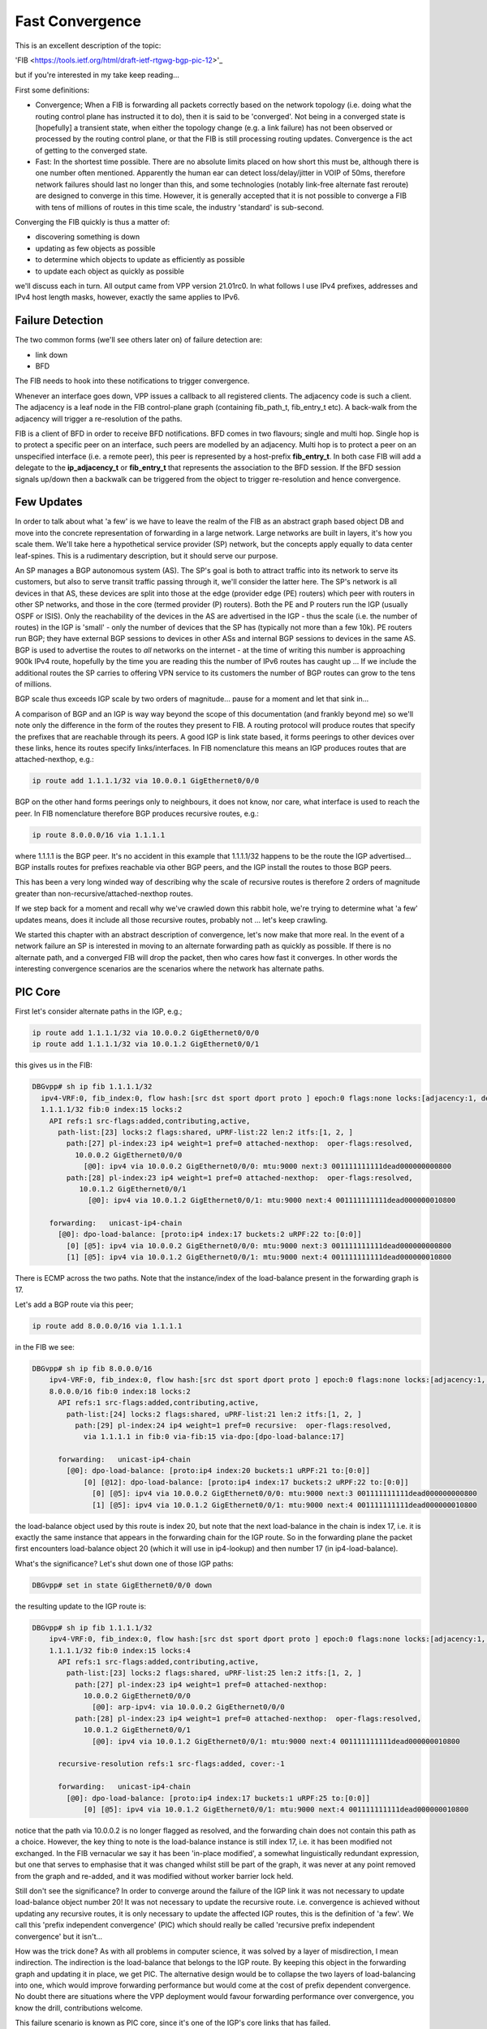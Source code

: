 .. _fastconvergence:

Fast Convergence
------------------------------------

This is an excellent description of the topic:

'FIB <https://tools.ietf.org/html/draft-ietf-rtgwg-bgp-pic-12>'_

but if you're interested in my take keep reading...

First some definitions:

- Convergence; When a FIB is forwarding all packets correctly based
  on the network topology (i.e. doing what the routing control plane
  has instructed it to do), then it is said to be 'converged'.
  Not being in a converged state is [hopefully] a transient state,
  when either the topology change (e.g. a link failure) has not been
  observed or processed by the routing control plane, or that the FIB
  is still processing routing updates. Convergence is the act of
  getting to the converged state.
- Fast: In the shortest time possible. There are no absolute limits
  placed on how short this must be, although there is one number often
  mentioned. Apparently the human ear can detect loss/delay/jitter in
  VOIP of 50ms, therefore network failures should last no longer than
  this, and some technologies (notably link-free alternate fast
  reroute) are designed to converge in this time. However, it is
  generally accepted that it is not possible to converge a FIB with
  tens of millions of routes in this time scale, the industry
  'standard' is sub-second.

Converging the FIB quickly is thus a matter of:

- discovering something is down
- updating as few objects as possible
- to determine which objects to update as efficiently as possible
- to update each object as quickly as possible

we'll discuss each in turn.
All output came from VPP version 21.01rc0. In what follows I use IPv4
prefixes, addresses and IPv4 host length masks, however, exactly the
same applies to IPv6.


Failure Detection
^^^^^^^^^^^^^^^^^

The two common forms (we'll see others later on) of failure detection
are:

- link down
- BFD

The FIB needs to hook into these notifications to trigger
convergence.

Whenever an interface goes down, VPP issues a callback to all
registered clients. The adjacency code is such a client. The adjacency
is a leaf node in the FIB control-plane graph (containing fib_path_t,
fib_entry_t etc). A back-walk from the adjacency will trigger a
re-resolution of the paths.

FIB is a client of BFD in order to receive BFD notifications. BFD
comes in two flavours; single and multi hop. Single hop is to protect
a specific peer on an interface, such peers are modelled by an
adjacency. Multi hop is to protect a peer on an unspecified interface
(i.e. a remote peer), this peer is represented by a host-prefix
**fib_entry_t**. In both case FIB will add a delegate to the
**ip_adjacency_t** or **fib_entry_t** that represents the association
to the BFD session. If the BFD session signals up/down then a backwalk
can be triggered from the object to trigger re-resolution and hence
convergence.


Few Updates
^^^^^^^^^^^

In order to talk about what 'a few' is we have to leave the realm of
the FIB as an abstract graph based object DB and move into the
concrete representation of forwarding in a large network. Large
networks are built in layers, it's how you scale them. We'll take
here a hypothetical service provider (SP) network, but the concepts
apply equally to data center leaf-spines. This is a rudimentary
description, but it should serve our purpose.

An SP manages a BGP autonomous system (AS). The SP's goal is both to
attract traffic into its network to serve its customers, but also to
serve transit traffic passing through it, we'll consider the latter here.
The SP's network is all devices in that AS, these
devices are split into those at the edge (provider edge (PE) routers)
which peer with routers in other SP networks,
and those in the core (termed provider (P) routers). Both the PE and P
routers run the IGP (usually OSPF or ISIS). Only the reachability of the devices
in the AS are advertised in the IGP - thus the scale (i.e. the number
of routes) in the IGP is 'small' -  only the number of
devices that the SP has (typically not more than a few 10k).
PE routers run BGP; they have external BGP sessions to devices in
other ASs and internal BGP sessions to devices in the same AS. BGP is
used to advertise the routes to *all* networks on the internet - at
the time of writing this number is approaching 900k IPv4 route, hopefully by
the time you are reading this the number of IPv6 routes has caught up ...
If we include the additional routes the SP carries to offering VPN service to its
customers the number of BGP routes can grow to the tens of millions.

BGP scale thus exceeds IGP scale by two orders of magnitude... pause for
a moment and let that sink in...

A comparison of BGP and an IGP is way way beyond the scope of this
documentation (and frankly beyond me) so we'll note only the
difference in the form of the routes they present to FIB. A routing
protocol will produce routes that specify the prefixes that are
reachable through its peers. A good IGP
is link state based, it forms peerings to other devices over these
links, hence its routes specify links/interfaces. In
FIB nomenclature this means an IGP produces routes that are
attached-nexthop, e.g.:

.. code-block:: console

    ip route add 1.1.1.1/32 via 10.0.0.1 GigEthernet0/0/0

BGP on the other hand forms peerings only to neighbours, it does not
know, nor care, what interface is used to reach the peer. In FIB
nomenclature therefore BGP produces recursive routes, e.g.:

.. code-block:: console

    ip route 8.0.0.0/16 via 1.1.1.1

where 1.1.1.1 is the BGP peer. It's no accident in this example that
1.1.1.1/32 happens to be the route the IGP advertised... BGP installs
routes for prefixes reachable via other BGP peers, and the IGP install
the routes to those BGP peers.

This has been a very long winded way of describing why the scale of
recursive routes is therefore 2 orders of magnitude greater than
non-recursive/attached-nexthop routes.

If we step back for a moment and recall why we've crawled down this
rabbit hole, we're trying to determine what 'a few' updates means,
does it include all those recursive routes, probably not ... let's
keep crawling.

We started this chapter with an abstract description of convergence,
let's now make that more real. In the event of a network failure an SP
is interested in moving to an alternate forwarding path as quickly as
possible. If there is no alternate path, and a converged FIB will drop
the packet, then who cares how fast it converges. In other words the
interesting convergence scenarios are the scenarios where the network has
alternate paths.

PIC Core
^^^^^^^^

First let's consider alternate paths in the IGP, e.g.;

.. code-block:: console

    ip route add 1.1.1.1/32 via 10.0.0.2 GigEthernet0/0/0
    ip route add 1.1.1.1/32 via 10.0.1.2 GigEthernet0/0/1

this gives us in the FIB:

.. code-block:: console

                DBGvpp# sh ip fib 1.1.1.1/32
                  ipv4-VRF:0, fib_index:0, flow hash:[src dst sport dport proto ] epoch:0 flags:none locks:[adjacency:1, default-route:1, ]
                  1.1.1.1/32 fib:0 index:15 locks:2
                    API refs:1 src-flags:added,contributing,active,
                      path-list:[23] locks:2 flags:shared, uPRF-list:22 len:2 itfs:[1, 2, ]
                        path:[27] pl-index:23 ip4 weight=1 pref=0 attached-nexthop:  oper-flags:resolved,
                          10.0.0.2 GigEthernet0/0/0
                            [@0]: ipv4 via 10.0.0.2 GigEthernet0/0/0: mtu:9000 next:3 001111111111dead000000000800
                        path:[28] pl-index:23 ip4 weight=1 pref=0 attached-nexthop:  oper-flags:resolved,
                           10.0.1.2 GigEthernet0/0/1
                             [@0]: ipv4 via 10.0.1.2 GigEthernet0/0/1: mtu:9000 next:4 001111111111dead000000010800

                    forwarding:   unicast-ip4-chain
                      [@0]: dpo-load-balance: [proto:ip4 index:17 buckets:2 uRPF:22 to:[0:0]]
                        [0] [@5]: ipv4 via 10.0.0.2 GigEthernet0/0/0: mtu:9000 next:3 001111111111dead000000000800
                        [1] [@5]: ipv4 via 10.0.1.2 GigEthernet0/0/1: mtu:9000 next:4 001111111111dead000000010800

There is ECMP across the two paths. Note that the instance/index of the
load-balance present in the forwarding graph is 17.

Let's add a BGP route via this peer;

.. code-block:: console

    ip route add 8.0.0.0/16 via 1.1.1.1

in the FIB we see:


.. code-block:: console

    DBGvpp# sh ip fib 8.0.0.0/16
        ipv4-VRF:0, fib_index:0, flow hash:[src dst sport dport proto ] epoch:0 flags:none locks:[adjacency:1, recursive-resolution:1, default-route:1, ]
        8.0.0.0/16 fib:0 index:18 locks:2
          API refs:1 src-flags:added,contributing,active,
            path-list:[24] locks:2 flags:shared, uPRF-list:21 len:2 itfs:[1, 2, ]
              path:[29] pl-index:24 ip4 weight=1 pref=0 recursive:  oper-flags:resolved,
                via 1.1.1.1 in fib:0 via-fib:15 via-dpo:[dpo-load-balance:17]

          forwarding:   unicast-ip4-chain
            [@0]: dpo-load-balance: [proto:ip4 index:20 buckets:1 uRPF:21 to:[0:0]]
                [0] [@12]: dpo-load-balance: [proto:ip4 index:17 buckets:2 uRPF:22 to:[0:0]]
                  [0] [@5]: ipv4 via 10.0.0.2 GigEthernet0/0/0: mtu:9000 next:3 001111111111dead000000000800
                  [1] [@5]: ipv4 via 10.0.1.2 GigEthernet0/0/1: mtu:9000 next:4 001111111111dead000000010800

the load-balance object used by this route is index 20, but note that
the next load-balance in the chain is index 17, i.e. it is exactly
the same instance that appears in the forwarding chain for the IGP
route. So in the forwarding plane the packet first encounters
load-balance object 20 (which it will use in ip4-lookup) and then
number 17 (in ip4-load-balance).

What's the significance? Let's shut down one of those IGP paths:

.. code-block:: console

    DBGvpp# set in state GigEthernet0/0/0 down

the resulting update to the IGP route is:

.. code-block:: console

    DBGvpp# sh ip fib 1.1.1.1/32
        ipv4-VRF:0, fib_index:0, flow hash:[src dst sport dport proto ] epoch:0 flags:none locks:[adjacency:1, recursive-resolution:1, default-route:1, ]
        1.1.1.1/32 fib:0 index:15 locks:4
          API refs:1 src-flags:added,contributing,active,
            path-list:[23] locks:2 flags:shared, uPRF-list:25 len:2 itfs:[1, 2, ]
              path:[27] pl-index:23 ip4 weight=1 pref=0 attached-nexthop:
                10.0.0.2 GigEthernet0/0/0
                  [@0]: arp-ipv4: via 10.0.0.2 GigEthernet0/0/0
              path:[28] pl-index:23 ip4 weight=1 pref=0 attached-nexthop:  oper-flags:resolved,
                10.0.1.2 GigEthernet0/0/1
                  [@0]: ipv4 via 10.0.1.2 GigEthernet0/0/1: mtu:9000 next:4 001111111111dead000000010800

          recursive-resolution refs:1 src-flags:added, cover:-1

          forwarding:   unicast-ip4-chain
            [@0]: dpo-load-balance: [proto:ip4 index:17 buckets:1 uRPF:25 to:[0:0]]
                [0] [@5]: ipv4 via 10.0.1.2 GigEthernet0/0/1: mtu:9000 next:4 001111111111dead000000010800


notice that the path via 10.0.0.2 is no longer flagged as resolved,
and the forwarding chain does not contain this path as a
choice. However, the key thing to note is the load-balance
instance is still index 17, i.e. it has been modified not
exchanged. In the FIB vernacular we say it has been 'in-place
modified', a somewhat linguistically redundant expression, but one that serves
to emphasise that it was changed whilst still be part of the graph, it
was never at any point removed from the graph and re-added, and it was
modified without worker barrier lock held.

Still don't see the significance? In order to converge around the
failure of the IGP link it was not necessary to update load-balance
object number 20! It was not necessary to update the recursive
route. i.e. convergence is achieved without updating any recursive
routes, it is only necessary to update the affected IGP routes, this is
the definition of 'a few'. We call this 'prefix independent
convergence' (PIC) which should really be called 'recursive prefix
independent convergence' but it isn't...

How was the trick done? As with all problems in computer science, it
was solved by a layer of misdirection, I mean indirection. The
indirection is the load-balance that belongs to the IGP route. By
keeping this object in the forwarding graph and updating it in place,
we get PIC. The alternative design would be to collapse the two layers of
load-balancing into one, which would improve forwarding performance
but would come at the cost of prefix dependent convergence. No doubt
there are situations where the VPP deployment would favour forwarding
performance over convergence, you know the drill, contributions welcome.

This failure scenario is known as PIC core, since it's one of the IGP's
core links that has failed.

iBGP PIC Edge
^^^^^^^^^^^^^

Next, let's consider alternate paths in BGP, e.g:

.. code-block:: console

    ip route add 8.0.0.0/16 via 1.1.1.1
    ip route add 8.0.0.0/16 via 1.1.1.2

the 8.0.0.0/16 prefix is reachable via two BGP next-hops (two PEs).

Our FIB now also contains:

.. code-block:: console

    DBGvpp# sh ip fib 8.0.0.0/16
    ipv4-VRF:0, fib_index:0, flow hash:[src dst sport dport proto ] epoch:0 flags:none locks:[adjacency:1, recursive-resolution:2, default-route:1, ]
    8.0.0.0/16 fib:0 index:18 locks:2
      API refs:1 src-flags:added,contributing,active,
        path-list:[15] locks:2 flags:shared, uPRF-list:11 len:2 itfs:[1, 2, ]
          path:[17] pl-index:15 ip4 weight=1 pref=0 recursive:  oper-flags:resolved,
            via 1.1.1.1 in fib:0 via-fib:15 via-dpo:[dpo-load-balance:17]
          path:[15] pl-index:15 ip4 weight=1 pref=0 recursive:  oper-flags:resolved,
            via 1.1.1.2 in fib:0 via-fib:10 via-dpo:[dpo-load-balance:12]

      forwarding:   unicast-ip4-chain
        [@0]: dpo-load-balance: [proto:ip4 index:20 buckets:2 uRPF:11 to:[0:0]]
           [0] [@12]: dpo-load-balance: [proto:ip4 index:17 buckets:1 uRPF:25 to:[0:0]]
             [0] [@5]: ipv4 via 10.0.0.2 GigEthernet0/0/0: mtu:9000 next:3 001122334455dead000000000800
             [1] [@5]: ipv4 via 10.0.1.2 GigEthernet0/0/1: mtu:9000 next:4 001111111111dead000000010800
           [1] [@12]: dpo-load-balance: [proto:ip4 index:12 buckets:1 uRPF:13 to:[0:0]]
             [0] [@5]: ipv4 via 10.0.1.2 GigEthernet0/0/1: mtu:9000 next:4 001111111111dead000000010800

The first load-balance (LB) in the forwarding graph is index 20 (the astute
reader will note this is the same index as in the previous
section, I am adding paths to the same route, the load-balance is
in-place modified again). Each choice in LB 20 is another LB
contributed by the IGP route through which the route's paths recurse.

So what's the equivalent in BGP to a link down in the IGP? An IGP link
down means it loses its peering out of that link, so the equivalent in
BGP is the loss of the peering and thus the loss of reachability to
the peer. This is signaled by the IGP withdrawing the route to the
peer. But "Wait wait wait", i hear you say ... "just because the IGP
withdraws 1.1.1.1/32 doesn't mean I can't reach 1.1.1.1, perhaps there
is a less specific route that gives reachability to 1.1.1.1". Indeed
there may be. So a little more on BGP network design. I know it's like
a bad detective novel where the author drip feeds you the plot... When
describing iBGP peerings one 'always' describes the peer using one of
its GigEthernet0/0/back addresses. Why? A GigEthernet0/0/back interface
never goes down (unless you admin down it yourself), some muppet can't
accidentally cut through the GigEthernet0/0/back cable whilst digging up the
street. And what subnet mask length does a prefix have on a GigEthernet0/0/back
interface? it's 'always' a /32. Why? because there's no cable to connect
any other devices. This choice justifies there 'always' being a /32
route for the BGP peer. But what prevents there not being a less
specific - nothing.
Now clearly if the BGP peer crashes then the /32 for its GigEthernet0/0/back is
going to be removed from the IGP, but what will withdraw the less
specific - nothing.

So in order to make use of this trick of relying on the withdrawal of
the /32 for the peer to signal that the peer is down and thus the
signal to converge the FIB, we need to force FIB to recurse only via
the /32 and not via a less specific. This is called a 'recursion
constraint'. In this case the constraint is 'recurse via host'
i.e. for ipv4 use a /32.
So we need to update our route additions from before:

.. code-block:: console

    ip route add 8.0.0.0/16 via 1.1.1.1 resolve-via-host
    ip route add 8.0.0.0/16 via 1.1.1.2 resolve-via-host

checking the FIB output is left as an exercise to the reader. I hope
you're doing these configs as you read. There's little change in the
output, you'll see some extra flags on the paths.

Now let's add the less specific, just for fun:


.. code-block:: console

    ip route add 1.1.1.0/28 via 10.0.0.2 GigEthernet0/0/0

nothing changes in resolution of 8.0.0.0/16.

Now withdraw the route to 1.1.1.2/32:

.. code-block:: console

    ip route del 1.1.1.2/32 via 10.0.0.2 GigEthernet0/0/0

In the FIB we see:

.. code-block:: console

    DBGvpp# sh ip fib 8.0.0.0/32
      ipv4-VRF:0, fib_index:0, flow hash:[src dst sport dport proto ] epoch:0 flags:none locks:[adjacency:1, recursive-resolution:2, default-route:1, ]
      8.0.0.0/16 fib:0 index:18 locks:2
        API refs:1 src-flags:added,contributing,active,
          path-list:[15] locks:2 flags:shared, uPRF-list:13 len:2 itfs:[1, 2, ]
            path:[15] pl-index:15 ip4 weight=1 pref=0 recursive:  oper-flags:resolved, cfg-flags:resolve-host,
              via 1.1.1.1 in fib:0 via-fib:15 via-dpo:[dpo-load-balance:17]
            path:[17] pl-index:15 ip4 weight=1 pref=0 recursive:  cfg-flags:resolve-host,
              via 1.1.1.2 in fib:0 via-fib:10 via-dpo:[dpo-drop:0]

        forwarding:   unicast-ip4-chain
          [@0]: dpo-load-balance: [proto:ip4 index:20 buckets:1 uRPF:13 to:[0:0]]
            [0] [@12]: dpo-load-balance: [proto:ip4 index:17 buckets:2 uRPF:27 to:[0:0]]
              [0] [@5]: ipv4 via 10.0.0.2 GigEthernet0/0/0: mtu:9000 next:3 001122334455dead000000000800
              [1] [@5]: ipv4 via 10.0.1.2 GigEthernet0/0/1: mtu:9000 next:4 001111111111dead000000010800

the path via 1.1.1.2 is unresolved, because the recursion constraints
are preventing the the path resolving via 1.1.1.0/28. the LB index 20
has been updated to remove the unresolved path.

Job done? Not quite! Why not?

Let's re-examine the goals of this chapter. We wanted to update 'a
few' objects, which we have defined as not all the millions of
recursive routes. Did we do that here? We sure did, when we
modified LB index 20. So WTF?? Where's the indirection object that can
be modified so that the LBs for the recursive routes are not
modified - it's not there.... WTF?

OK so the great detective has assembled all the suspects in the
drawing room and only now does he drop the bomb; the FIB knows the
scale, we talked above about what the scale **can** be, worst case
scenario, but that's not necessarily what it is in this hypothetical
(your) deployment. It knows how many recursive routes there are that
depend on a /32, it can thus make its own determination of the
definition of 'a few'. In other words, if there are only 'a few'
recursive prefixes that depend on a /32 then it will update them
synchronously (and we'll discuss what synchronously means a bit more later).

So what does FIB consider to be 'a few'. Let's add more routes and
find out.

.. code-block:: console

    DBGvpp# ip route add 8.1.0.0/16 via 1.1.1.2 resolve-via-host via 1.1.1.1 resolve-via-host
      ...
    DBGvpp# ip route add 8.63.0.0/16 via 1.1.1.2 resolve-via-host via 1.1.1.1 resolve-via-host

and we see:

.. code-block:: console

    DBGvpp# sh ip fib 8.8.0.0
     ipv4-VRF:0, fib_index:0, flow hash:[src dst sport dport proto ] epoch:0 flags:none locks:[adjacency:1, recursive-resolution:4, default-route:1, ]
     8.8.0.0/16 fib:0 index:77 locks:2
     API refs:1 src-flags:added,contributing,active,
       path-list:[15] locks:128 flags:shared,popular, uPRF-list:28 len:2 itfs:[1, 2, ]
         path:[17] pl-index:15 ip4 weight=1 pref=0 recursive:  oper-flags:resolved, cfg-flags:resolve-host,
           via 1.1.1.1 in fib:0 via-fib:15 via-dpo:[dpo-load-balance:17]
         path:[15] pl-index:15 ip4 weight=1 pref=0 recursive:  oper-flags:resolved, cfg-flags:resolve-host,
           via 1.1.1.2 in fib:0 via-fib:10 via-dpo:[dpo-load-balance:12]

     forwarding:   unicast-ip4-chain
       [@0]: dpo-load-balance: [proto:ip4 index:79 buckets:2 uRPF:28 flags:[uses-map] to:[0:0]]
           load-balance-map: index:0 buckets:2
              index:    0    1
                map:    0    1
         [0] [@12]: dpo-load-balance: [proto:ip4 index:17 buckets:2 uRPF:27 to:[0:0]]
           [0] [@5]: ipv4 via 10.0.0.2 GigEthernet0/0/0: mtu:9000 next:3 001122334455dead000000000800
           [1] [@5]: ipv4 via 10.0.1.2 GigEthernet0/0/1: mtu:9000 next:4 001111111111dead000000010800
         [1] [@12]: dpo-load-balance: [proto:ip4 index:12 buckets:1 uRPF:18 to:[0:0]]
           [0] [@3]: arp-ipv4: via 10.0.1.2 GigEthernet0/0/0


Two elements to note here; the path-list has the 'popular' flag and
there is a load-balance map in the forwarding path.

'popular' in this case means that the path-list has passed the limit
of 'a few' in the number of children it has.

here are the children:

.. code-block:: console

  DBGvpp# sh fib path-list 15
    path-list:[15] locks:128 flags:shared,popular, uPRF-list:28 len:2 itfs:[1, 2, ]
      path:[17] pl-index:15 ip4 weight=1 pref=0 recursive:  oper-flags:resolved, cfg-flags:resolve-host,
        via 1.1.1.1 in fib:0 via-fib:15 via-dpo:[dpo-load-balance:17]
      path:[15] pl-index:15 ip4 weight=1 pref=0 recursive:  oper-flags:resolved, cfg-flags:resolve-host,
        via 1.1.1.2 in fib:0 via-fib:10 via-dpo:[dpo-load-balance:12]
      children:{entry:18}{entry:21}{entry:22}{entry:23}{entry:25}{entry:26}{entry:27}{entry:28}{entry:29}{entry:30}{entry:31}{entry:32}{entry:33}{entry:34}{entry:35}{entry:36}{entry:37}{entry:38}{entry:39}{entry:40}{entry:41}{entry:42}{entry:43}{entry:44}{entry:45}{entry:46}{entry:47}{entry:48}{entry:49}{entry:50}{entry:51}{entry:52}{entry:53}{entry:54}{entry:55}{entry:56}{entry:57}{entry:58}{entry:59}{entry:60}{entry:61}{entry:62}{entry:63}{entry:64}{entry:65}{entry:66}{entry:67}{entry:68}{entry:69}{entry:70}{entry:71}{entry:72}{entry:73}{entry:74}{entry:75}{entry:76}{entry:77}{entry:78}{entry:79}{entry:80}{entry:81}{entry:82}{entry:83}{entry:84}

64 children makes it popular. The number is fixed (there is no API to
change it). Its choice is an attempt to balance the performance cost
of the indirection performance degradation versus the convergence
gain.

Popular path-lists contribute the load-balance map, this is the
missing indirection object. Its indirection happens when choosing the
bucket in the LB. The packet's flow-hash is taken 'mod number of
buckets' to give the 'candidate bucket' then the map will take this
'index' and convert it into the 'map'. You can see in the example above
that no change occurs, i.e. if the flow-hash mod n chooses bucket 1
then it gets bucket 1.

Why is this useful? The path-list is shared (you can convince
yourself of this if you look at each of the 8.x.0.0/16 routes we
added) and all of these routes use the same load-balance map, therefore, to
converge all the recursive routs, we need only change the map and
we're good; we again get PIC.

OK who's still awake... if you're thinking there's more to this story,
you're right. Keep reading.

This failure scenario is called iBGP PIC edge. It's 'edge' because it
refers to the loss of an edge device, and iBGP because the device was
a iBGP peer (we learn iBGP peers in the IGP). There is a similar eBGP
PIC edge scenario, but this is left for an exercise to the reader (hint
there are other recursion constraints - see the RFC).

Which Objects
^^^^^^^^^^^^^

The next topic on our list of how to converge quickly was to
effectively find the objects that need to be updated when a converge
event happens. If you haven't realised by now that the FIB is an
object graph, then can I politely suggest you go back and start from
the beginning ...

Finding the objects affected by a change is simply a matter of walking
from the parent (the object affected) to its children. These
dependencies are kept really for this reason.

So is fast convergence just a matter of walking the graph? Yes and
no. The question to ask yourself is this, "in the case of iBGP PIC edge,
when the /32 is withdrawn, what is the list of objects that need to be
updated and particularly what is the order they should be updated in
order to obtain the best convergence time?" Think breadth v. depth first.

... ponder for a while ...

For iBGP PIC edge we said it's the path-list that provides the
indirection through the load-balance map. Hence once all path-lists
are updated we are converged, thereafter, at our leisure, we can
update the child recursive prefixes. Is the breadth or depth first?

It's breadth first.

Breadth first walks are achieved by spawning an async walk of the
branch of the graph that we don't want to traverse. Withdrawing the /32
triggers a synchronous walk of the children of the /32 route, we want
a synchronous walk because we want to converge ASAP. This synchronous
walk will encounter path-lists in the /32 route's child dependent list.
These path-lists (and their LB maps) will be updated. If a path-list is
popular, then it will spawn a async walk of the path-list's child
dependent routes, if not it will walk those routes. So the walk
effectively proceeds breadth first across the path-lists, then returns
to the start to do the affected routes.

Now the story is complete. The murderer is revealed.

Let's withdraw one of the IGP routes.

.. code-block:: console

  DBGvpp# ip route del 1.1.1.2/32 via 10.0.1.2 GigEthernet0/0/1

  DBGvpp# sh ip fib 8.8.0.0
  ipv4-VRF:0, fib_index:0, flow hash:[src dst sport dport proto ] epoch:0 flags:none locks:[adjacency:1, recursive-resolution:4, default-route:1, ]
  8.8.0.0/16 fib:0 index:77 locks:2
    API refs:1 src-flags:added,contributing,active,
      path-list:[15] locks:128 flags:shared,popular, uPRF-list:18 len:2 itfs:[1, 2, ]
        path:[17] pl-index:15 ip4 weight=1 pref=0 recursive:  oper-flags:resolved, cfg-flags:resolve-host,
          via 1.1.1.1 in fib:0 via-fib:15 via-dpo:[dpo-load-balance:17]
        path:[15] pl-index:15 ip4 weight=1 pref=0 recursive:  cfg-flags:resolve-host,
          via 1.1.1.2 in fib:0 via-fib:10 via-dpo:[dpo-drop:0]

    forwarding:   unicast-ip4-chain
      [@0]: dpo-load-balance: [proto:ip4 index:79 buckets:1 uRPF:18 to:[0:0]]
        [0] [@12]: dpo-load-balance: [proto:ip4 index:17 buckets:2 uRPF:27 to:[0:0]]
          [0] [@5]: ipv4 via 10.0.0.2 GigEthernet0/0/0: mtu:9000 next:3 001122334455dead000000000800
          [1] [@5]: ipv4 via 10.0.1.2 GigEthernet0/0/1: mtu:9000 next:4 001111111111dead000000010800

the LB Map has gone, since the prefix now only has one path. You'll
need to be a CLI ninja if you want to catch the output showing the LB
map in its transient state of:

.. code-block:: console

           load-balance-map: index:0 buckets:2
              index:    0    1
                map:    0    0

but it happens. Trust me. I've got tests and everything.

On the final topic of how to converge quickly; 'make each update fast'
there are no tricks.



